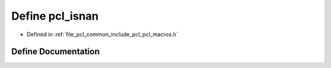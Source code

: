 .. _exhale_define_pcl__macros_8h_1a424117f049b34e7d7ef6412552cea1ee:

Define pcl_isnan
================

- Defined in :ref:`file_pcl_common_include_pcl_pcl_macros.h`


Define Documentation
--------------------


.. doxygendefine:: pcl_isnan
